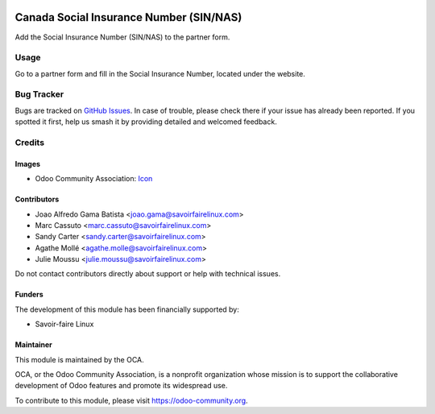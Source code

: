 .. image:: https://img.shields.io/badge/licence-AGPL--3-blue.svg
   :target: http://www.gnu.org/licenses/agpl
   :alt: License: AGPL-3

========================================
Canada Social Insurance Number (SIN/NAS)
========================================

Add the Social Insurance Number (SIN/NAS) to the partner form.

Usage
=====

Go to a partner form and fill in the Social Insurance Number, located
under the website.

.. image:: https://odoo-community.org/website/image/ir.attachment/5784_f2813bd/datas
   :alt: Try me on Runbot
   :target: https://runbot.odoo-community.org/runbot/120/10.0

Bug Tracker
===========

Bugs are tracked on `GitHub Issues
<https://github.com/OCA/l10n-canada/issues>`_. In case of trouble, please
check there if your issue has already been reported. If you spotted it first,
help us smash it by providing detailed and welcomed feedback.

Credits
=======

Images
------

* Odoo Community Association: `Icon <https://github.com/OCA/maintainer-tools/blob/master/template/module/static/description/icon.svg>`_

Contributors
------------

* Joao Alfredo Gama Batista <joao.gama@savoirfairelinux.com>
* Marc Cassuto <marc.cassuto@savoirfairelinux.com>
* Sandy Carter <sandy.carter@savoirfairelinux.com>
* Agathe Mollé <agathe.molle@savoirfairelinux.com>
* Julie Moussu <julie.moussu@savoirfairelinux.com>

Do not contact contributors directly about support or help with technical issues.

Funders
-------

The development of this module has been financially supported by:

* Savoir-faire Linux

Maintainer
----------

.. image:: http://odoo-community.org/logo.png
   :alt: Odoo Community Association
   :target: http://odoo-community.org

This module is maintained by the OCA.

OCA, or the Odoo Community Association, is a nonprofit organization whose
mission is to support the collaborative development of Odoo features and
promote its widespread use.

To contribute to this module, please visit https://odoo-community.org.
